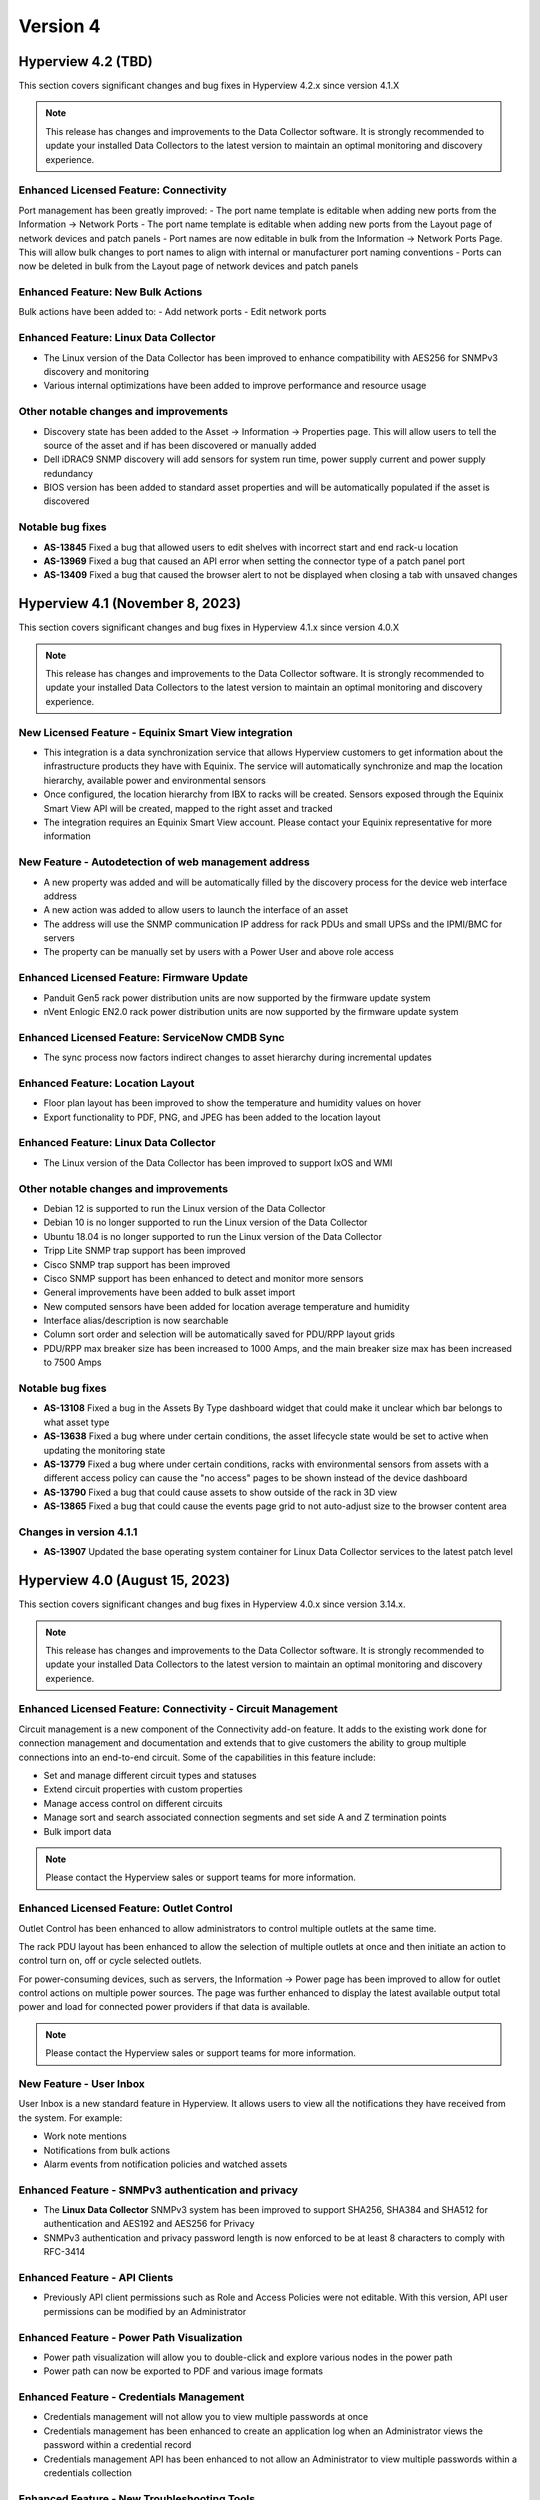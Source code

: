 #########
Version 4
#########

*******************
Hyperview 4.2 (TBD)
*******************
This section covers significant changes and bug fixes in Hyperview 4.2.x since version 4.1.X

.. note:: This release has changes and improvements to the Data Collector software. It is strongly recommended to update your installed Data Collectors to the latest version to maintain an optimal monitoring and discovery experience.

=======================================
Enhanced Licensed Feature: Connectivity
=======================================
Port management has been greatly improved:
- The port name template is editable when adding new ports from the Information -> Network Ports
- The port name template is editable when adding new ports from the Layout page of network devices and patch panels
- Port names are now editable in bulk from the Information -> Network Ports Page. This will allow bulk changes to port names to align with internal or manufacturer port naming conventions
- Ports can now be deleted in bulk from the Layout page of network devices and patch panels

==================================
Enhanced Feature: New Bulk Actions
==================================
Bulk actions have been added to:
- Add network ports
- Edit network ports

======================================
Enhanced Feature: Linux Data Collector
======================================
- The Linux version of the Data Collector has been improved to enhance compatibility with AES256 for SNMPv3 discovery and monitoring
- Various internal optimizations have been added to improve performance and resource usage

======================================
Other notable changes and improvements
======================================
- Discovery state has been added to the Asset -> Information -> Properties page. This will allow users to tell the source of the asset and if has been discovered or manually added
- Dell iDRAC9 SNMP discovery will add sensors for system run time, power supply current and power supply redundancy
- BIOS version has been added to standard asset properties and will be automatically populated if the asset is discovered

=================
Notable bug fixes
=================
- **AS-13845** Fixed a bug that allowed users to edit shelves with incorrect start and end rack-u location
- **AS-13969** Fixed a bug that caused an API error when setting the connector type of a patch panel port
- **AS-13409** Fixed a bug that caused the browser alert to not be displayed when closing a tab with unsaved changes

********************************
Hyperview 4.1 (November 8, 2023)
********************************
This section covers significant changes and bug fixes in Hyperview 4.1.x since version 4.0.X

.. raw:: html

   <div class="pb-3"><iframe src="https://player.vimeo.com/video/888833956?h=1f86b7e17a&color=6ca6ed&title=0&byline=0&portrait=0" width="640" height="360" frameborder="0" allow="autoplay; fullscreen; picture-in-picture" allowfullscreen></iframe></div>

.. note:: This release has changes and improvements to the Data Collector software. It is strongly recommended to update your installed Data Collectors to the latest version to maintain an optimal monitoring and discovery experience.

=====================================================
New Licensed Feature - Equinix Smart View integration
=====================================================
- This integration is a data synchronization service that allows Hyperview customers to get information about the infrastructure products they have with Equinix. The service will automatically synchronize and map the location hierarchy, available power and environmental sensors
- Once configured, the location hierarchy from IBX to racks will be created. Sensors exposed through the Equinix Smart View API will be created, mapped to the right asset and tracked
- The integration requires an Equinix Smart View account. Please contact your Equinix representative for more information

=====================================================
New Feature - Autodetection of web management address
=====================================================
- A new property was added and will be automatically filled by the discovery process for the device web interface address
- A new action was added to allow users to launch the interface of an asset
- The address will use the SNMP communication IP address for rack PDUs and small UPSs and the IPMI/BMC for servers
- The property can be manually set by users with a Power User and above role access

==========================================
Enhanced Licensed Feature: Firmware Update
==========================================
- Panduit Gen5 rack power distribution units are now supported by the firmware update system
- nVent Enlogic EN2.0 rack power distribution units are now supported by the firmware update system

===============================================
Enhanced Licensed Feature: ServiceNow CMDB Sync
===============================================
- The sync process now factors indirect changes to asset hierarchy during incremental updates

=================================
Enhanced Feature: Location Layout
=================================
- Floor plan layout has been improved to show the temperature and humidity values on hover
- Export functionality to PDF, PNG, and JPEG has been added to the location layout

======================================
Enhanced Feature: Linux Data Collector
======================================
- The Linux version of the Data Collector has been improved to support IxOS and WMI

======================================
Other notable changes and improvements
======================================
- Debian 12 is supported to run the Linux version of the Data Collector
- Debian 10 is no longer supported to run the Linux version of the Data Collector
- Ubuntu 18.04 is no longer supported to run the Linux version of the Data Collector
- Tripp Lite SNMP trap support has been improved
- Cisco SNMP trap support has been improved
- Cisco SNMP support has been enhanced to detect and monitor more sensors
- General improvements have been added to bulk asset import
- New computed sensors have been added for location average temperature and humidity
- Interface alias/description is now searchable
- Column sort order and selection will be automatically saved for PDU/RPP layout grids
- PDU/RPP max breaker size has been increased to 1000 Amps, and the main breaker size max has been increased to 7500 Amps

=================
Notable bug fixes
=================
- **AS-13108** Fixed a bug in the Assets By Type dashboard widget that could make it unclear which bar belongs to what asset type
- **AS-13638** Fixed a bug where under certain conditions, the asset lifecycle state would be set to active when updating the monitoring state
- **AS-13779** Fixed a bug where under certain conditions, racks with environmental sensors from assets with a different access policy can cause the "no access" pages to be shown instead of the device dashboard
- **AS-13790** Fixed a bug that could cause assets to show outside of the rack in 3D view
- **AS-13865** Fixed a bug that could cause the events page grid to not auto-adjust size to the browser content area

========================
Changes in version 4.1.1
========================
- **AS-13907** Updated the base operating system container for Linux Data Collector services to the latest patch level

*******************************
Hyperview 4.0 (August 15, 2023)
*******************************
This section covers significant changes and bug fixes in Hyperview 4.0.x since version 3.14.x.

.. raw:: html

	<div class="pb-3"><iframe src="https://player.vimeo.com/video/856952277?h=db346fc3e3&color=6ca6ed&title=0&byline=0&portrait=0" width="640" height="360" frameborder="0" allow="autoplay; fullscreen; picture-in-picture" allowfullscreen></iframe></div>

.. note:: This release has changes and improvements to the Data Collector software. It is strongly recommended to update your installed Data Collectors to the latest version to maintain an optimal monitoring and discovery experience.

============================================================
Enhanced Licensed Feature: Connectivity - Circuit Management
============================================================
Circuit management is a new component of the Connectivity add-on feature. It adds to the existing work done for connection management and documentation and extends that to give customers the ability to group multiple connections into an end-to-end circuit. Some of the capabilities in this feature include:

- Set and manage different circuit types and statuses
- Extend circuit properties with custom properties
- Manage access control on different circuits
- Manage sort and search associated connection segments and set side A and Z termination points
- Bulk import data

.. note:: Please contact the Hyperview sales or support teams for more information.

=========================================
Enhanced Licensed Feature: Outlet Control
=========================================
Outlet Control has been enhanced to allow administrators to control multiple outlets at the same time.

The rack PDU layout has been enhanced to allow the selection of multiple outlets at once and then initiate an action to control turn on, off or cycle selected outlets.

For power-consuming devices, such as servers, the Information -> Power page has been improved to allow for outlet control actions on multiple power sources. The page was further enhanced to display the latest available output total power and load for connected power providers if that data is available.

.. note:: Please contact the Hyperview sales or support teams for more information.

========================
New Feature - User Inbox
========================
User Inbox is a new standard feature in Hyperview. It allows users to view all the notifications they have received from the system. For example:

- Work note mentions
- Notifications from bulk actions
- Alarm events from notification policies and watched assets

====================================================
Enhanced Feature - SNMPv3 authentication and privacy
====================================================
- The **Linux Data Collector** SNMPv3 system has been improved to support SHA256, SHA384 and SHA512 for authentication and AES192 and AES256 for Privacy
- SNMPv3 authentication and privacy password length is now enforced to be at least 8 characters to comply with RFC-3414

==============================
Enhanced Feature - API Clients
==============================
- Previously API client permissions such as Role and Access Policies were not editable. With this version, API user permissions can be modified by an Administrator

===========================================
Enhanced Feature - Power Path Visualization
===========================================
- Power path visualization will allow you to double-click and explore various nodes in the power path
- Power path can now be exported to PDF and various image formats

=========================================
Enhanced Feature - Credentials Management
=========================================
- Credentials management will not allow you to view multiple passwords at once
- Credentials management has been enhanced to create an application log when an Administrator views the password within a credential record
- Credentials management API has been enhanced to not allow an Administrator to view multiple passwords within a credentials collection

============================================
Enhanced Feature - New Troubleshooting Tools
============================================
- Net-SNMP docker container
- SNMP Get troubleshooting tool
- The BacnetIpWalkerCli diagnostic tool has been improved to allow binding to different ports

======================================
Other notable changes and improvements
======================================
- Any API route that has been deprecated before this release has been removed
- The Hyperview API link under the Help navigation menu has been renamed to "API Explorer"
- Within the Connectivity add-on feature, Connection Type has been renamed to Media Type
- The Rack PDU layout can now be exported to MS Excel
- The document storage calculation will take into account user inbox message space usage
- The License page has been improved to show Licensed and consumed connections
- Various improvements to the sensor card visualization
- Various improvements to the discovery subsystem that should improve speed
- Various additional improvements to manual discovery and discovery abort controls in the Linux version of the Data Collector

============
Known issues
============
- **AS-13409** When there is a pending edit, the browser doesn't display the unsaved changes alert when closing a tab, reloading, or navigating to a new URL

=================
Notable bug fixes
=================
- **AS-12012** Fixed a bug that caused a discovery CIDR range details to not display when adding an address range to a discovery
- **AS-13088** Fixed a bug that caused shape type edits to not work after a floor plan layout shape is saved
- **AS-13157** Fixed a bug that caused certain component-level sensors not to trigger thresholds
- **AS-13257** Fixed a bug that caused the 3D layout popover information to not be localized
- **AS-13360** Fixed a bug in the asset discovery report, where under certain conditions the "Credential Description" remained empty if the asset fails to discover with SNMPv3
- **AS-13435** Fixed a bug that could cause a delete operation to deadlock when deleting a large number of assets

========================
Changes in version 4.0.1
========================
- **AS-13772** Added a feature to limit the number of concurrent discoveries per Data Collector to ten or less

